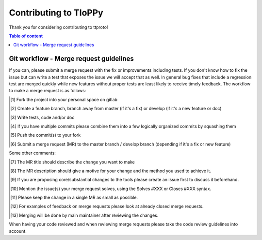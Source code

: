 =======================
Contributing to TIoPPy 
=======================

Thank you for considering contributing to ttproto!

.. contents:: Table of content

Git workflow - Merge request guidelines
=======================================


If you can, please submit a merge request with the fix or improvements
including tests. If you don't know how to fix the issue but can write a test
that exposes the issue we will accept that as well. In general bug fixes that
include a regression test are merged quickly while new features without proper
tests are least likely to receive timely feedback. The workflow to make a merge
request is as follows:


.. [#] Fork the project into your personal space on gitlab
.. [#] Create a feature branch, branch away from master (if it's a fix) or develop (if it's a new feature or doc)
.. [#] Write tests, code and/or doc
.. [#] If you have multiple commits please combine them into a few logically organized commits by squashing them
.. [#] Push the commit(s) to your fork
.. [#] Submit a merge request (MR) to the master branch / develop branch (depending if it's a fix or new feature)

Some other comments:

.. [#] The MR title should describe the change you want to make
.. [#] The MR description should give a motive for your change and the method you used to achieve it.
.. [#] If you are proposing core/substantial changes to the tools please create an issue first to discuss it beforehand.
.. [#] Mention the issue(s) your merge request solves, using the Solves #XXX or Closes #XXX syntax.
.. [#] Please keep the change in a single MR as small as possible.
.. [#] For examples of feedback on merge requests please look at already closed merge requests.
.. [#] Merging will be done by main maintainer after reviewing the changes.

When having your code reviewed and when reviewing merge requests please take the
code review guidelines into account.

